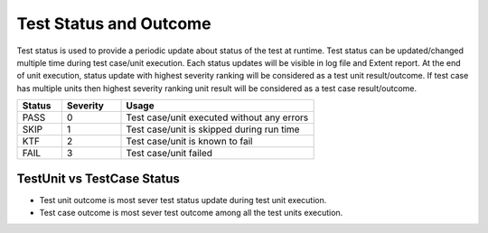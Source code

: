 Test Status and Outcome
***********************

Test status is used to provide a periodic update about status of the test at runtime. Test status can be updated/changed multiple time during test case/unit execution. Each status updates will be visible in log file and Extent report. At the end of unit execution, status update with highest severity ranking will be considered as a test unit result/outcome. If test case has multiple units then highest severity ranking unit result will be considered as a test case result/outcome.

.. csv-table:: 
    :header: Status, Severity, Usage
    :widths: 15, 20, 65
    :stub-columns: 0
    
    PASS    , 0, "Test case/unit executed without any errors"
    SKIP    , 1, "Test case/unit is skipped during run time"
    KTF     , 2, "Test case/unit is known to fail"
    FAIL    , 3, "Test case/unit failed"

..

.. code-block:: Java
    :linenos:
    :emphasize-lines: 0
    :caption: : Test status can be updated using following method.

    // Status update with simple description
    context.setTestStatus(TestStatus.FAIL, "Test did bad thing..");

    // Status update with snapshot image
    context.setTestStatus(TestStatus.FAIL, new File("./reporting/test.png"), "Test failed with error shown in png");
    
..

.. code-block:: Java
    :linenos:
    :emphasize-lines: 23
    :caption: : In this example test status is updated multiple time in single test unit. The most sever update is **TestStatus.FAIL**, thus test unit outcome will be **FAIL**. Most sever outcome of all test units (in this case only one) is considered as the test case outcome, thus test case outcome is also **FAIL**.

    package com.tests;

    import com.artos.annotation.TestCase;
    import com.artos.annotation.TestPlan;
    import com.artos.annotation.Unit;
    import com.artos.framework.infra.TestContext;
    import com.artos.interfaces.TestExecutable;

    @TestPlan(preparedBy = "UserName", preparationDate = "1/1/2018", bdd = "GIVEN..WHEN..AND..THEN..")
    @TestCase()
    public class TestCase_1 implements TestExecutable {

        @Unit()
        public void unit_test1(TestContext context) throws Exception {
            // --------------------------------------------------------
            // TODO : logic goes here..
            context.setTestStatus(TestStatus.PASS, "Test flow is as expected");

            // TODO : logic goes here..
            context.setTestStatus(TestStatus.PASS, "Test flow is as expected");

            // TODO : logic goes here..
            context.setTestStatus(TestStatus.FAIL, "Test flow is not as expected");

            // TODO : logic goes here..
            context.setTestStatus(TestStatus.PASS, "Test flow is as expected");
            // ---------------------------------------------------------
        }
    }

..



TestUnit vs TestCase Status
###########################

* Test unit outcome is most sever test status update during test unit execution. 
* Test case outcome is most sever test outcome among all the test units execution.

.. code-block:: Java
    :linenos:
    :emphasize-lines: 19, 28, 37, 46
    :caption: : In this example test outcome for each test unit is different. The most sever outcome among all test units is **TestStatus.FAIL** so test case outcome is **FAIL**.

    package com.tests;

    import com.artos.annotation.TestCase;
    import com.artos.annotation.TestPlan;
    import com.artos.annotation.Unit;
    import com.artos.framework.infra.TestContext;
    import com.artos.interfaces.TestExecutable;

    // TestCase outcome is FAIL
    @TestPlan(preparedBy = "UserName", preparationDate = "1/1/2018", bdd = "GIVEN..WHEN..AND..THEN..")
    @TestCase()
    public class TestCase_1 implements TestExecutable {

        // TestUnit outcome  is FAIL
        @Unit()
        public void unit_test1(TestContext context) throws Exception {
            // --------------------------------------------------------
            // TODO : logic goes here..
            context.setTestStatus(TestStatus.FAIL, "Test fails");
            // --------------------------------------------------------
        }

        // TestUnit outcome  is PASS
        @Unit()
        public void unit_test1(TestContext context) throws Exception {
            // --------------------------------------------------------
            // TODO : logic goes here..
            context.setTestStatus(TestStatus.PASS, "Test passes");
            // --------------------------------------------------------
        }

        // TestUnit outcome  is KTF
        @Unit()
        public void unit_test1(TestContext context) throws Exception {
            // --------------------------------------------------------
            // TODO : logic goes here..
            context.setTestStatus(TestStatus.KTF, "Test is known to fail");
            // --------------------------------------------------------
        }

        // TestUnit outcome  is SKIP
        @Unit()
        public void unit_test1(TestContext context) throws Exception {
            // --------------------------------------------------------
            // TODO : logic goes here..
            context.setTestStatus(TestStatus.SKIP, "Test is skipped");
            // --------------------------------------------------------
        }
    }

..